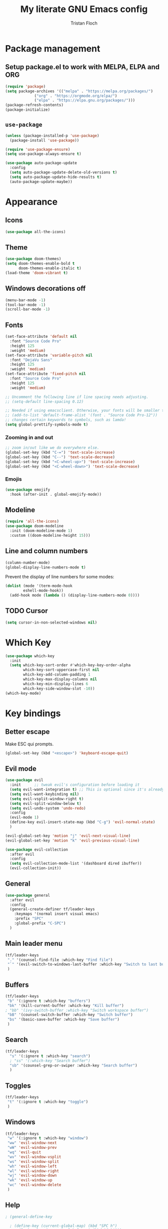 #+TITLE: My literate GNU Emacs config
#+AUTHOR: Tristan Floch

#+STARTUP: overview

* Package management
** Setup package.el to work with MELPA, ELPA and ORG
#+begin_src emacs-lisp
(require 'package)
(setq package-archives '(("melpa" . "https://melpa.org/packages/")
			 ("org" . "https://orgmode.org/elpa/")
			 ("elpa" . "https://elpa.gnu.org/packages/")))
(package-refresh-contents)
(package-initialize)
#+end_src

** =use-package=
#+begin_src emacs-lisp
(unless (package-installed-p 'use-package)
  (package-install 'use-package))

(require 'use-package-ensure)
(setq use-package-always-ensure t)

(use-package auto-package-update
  :config
  (setq auto-package-update-delete-old-versions t)
  (setq auto-package-update-hide-results t)
  (auto-package-update-maybe))
#+end_src

* Appearance
** Icons
#+begin_src emacs-lisp
(use-package all-the-icons)
#+end_src
** Theme
#+begin_src emacs-lisp
(use-package doom-themes)
(setq doom-themes-enable-bold t
      doom-themes-enable-italic t)
(load-theme 'doom-vibrant t)
#+end_src
** Windows decorations off
#+begin_src emacs-lisp
(menu-bar-mode -1)
(tool-bar-mode -1)
(scroll-bar-mode -1)
#+end_src
** Fonts
#+begin_src emacs-lisp
(set-face-attribute 'default nil
  :font "Source Code Pro"
  :height 125
  :weight 'medium)
(set-face-attribute 'variable-pitch nil
  :font "DejaVu Sans"
  :height 125
  :weight 'medium)
(set-face-attribute 'fixed-pitch nil
  :font "Source Code Pro"
  :height 125
  :weight 'medium)

;; Uncomment the following line if line spacing needs adjusting.
;; (setq-default line-spacing 0.12)

;; Needed if using emacsclient. Otherwise, your fonts will be smaller than expected.
;; (add-to-list 'default-frame-alist '(font . "Source Code Pro-12"))
;; changes certain keywords to symbols, such as lamda!
(setq global-prettify-symbols-mode t)
#+end_src

*** Zooming in and out
#+begin_src emacs-lisp
;; zoom in/out like we do everywhere else.
(global-set-key (kbd "C-=") 'text-scale-increase)
(global-set-key (kbd "C--") 'text-scale-decrease)
(global-set-key (kbd "<C-wheel-up>") 'text-scale-increase)
(global-set-key (kbd "<C-wheel-down>") 'text-scale-decrease)
#+end_src
*** Emojis
#+begin_src emacs-lisp
(use-package emojify
  :hook (after-init . global-emojify-mode))
#+end_src
** Modeline
#+begin_src emacs-lisp
  (require 'all-the-icons)
  (use-package doom-modeline
    :init (doom-modeline-mode 1)
    :custom ((doom-modeline-height 15)))
  #+end_src
** Line and column numbers
#+begin_src emacs-lisp
  (column-number-mode)
  (global-display-line-numbers-mode t)
#+end_src

Prevent the display of line numbers for some modes:
#+begin_src emacs-lisp
  (dolist (mode '(term-mode-hook
		  eshell-mode-hook))
    (add-hook mode (lambda () (display-line-numbers-mode 0))))
#+end_src
** TODO Cursor
#+begin_src emacs-lisp
(setq cursor-in-non-selected-windows nil)
#+end_src

* Which Key
#+begin_src emacs-lisp
(use-package which-key
  :init
  (setq which-key-sort-order #'which-key-key-order-alpha
        which-key-sort-uppercase-first nil
        which-key-add-column-padding 1
        which-key-max-display-columns nil
        which-key-min-display-lines 6
        which-key-side-window-slot -10))
(which-key-mode)
#+end_src

* Key bindings
** Better escape
Make ESC qui prompts.
#+begin_src emacs-lisp
  (global-set-key (kbd "<escape>") 'keyboard-escape-quit)
#+end_src
** Evil mode
#+begin_src emacs-lisp
  (use-package evil
    :init      ;; tweak evil's configuration before loading it
    (setq evil-want-integration t) ;; This is optional since it's already set to t by default.
    (setq evil-want-keybinding nil)
    (setq evil-vsplit-window-right t)
    (setq evil-split-window-below t)
    (setq evil-undo-system 'undo-redo)
    :config
    (evil-mode 1)
    (define-key evil-insert-state-map (kbd "C-g") 'evil-normal-state)
    )

  (evil-global-set-key 'motion "j" 'evil-next-visual-line)
  (evil-global-set-key 'motion "k" 'evil-previous-visual-line)

  (use-package evil-collection
    :after evil
    :config
    (setq evil-collection-mode-list '(dashboard dired ibuffer))
    (evil-collection-init))
#+end_src
** General
#+begin_src emacs-lisp
  (use-package general
    :after evil
    :config
    (general-create-definer tf/leader-keys
      :keymaps '(normal insert visual emacs)
      :prefix "SPC"
      :global-prefix "C-SPC")
    )
#+end_src
** Main leader menu
#+begin_src emacs-lisp
  (tf/leader-keys
   "." '(counsel-find-file :which-key "Find file")
   "`" '(evil-switch-to-windows-last-buffer :which-key "Switch to last buffer")
   )
#+end_src
** Buffers
#+begin_src emacs-lisp
  (tf/leader-keys
   "b" '(:ignore t :which-key "buffers")
   "bk" '(kill-current-buffer :which-key "Kill buffer")
  ; "bb" '(ivy-switch-buffer :which-key "Switch workspace buffer")
   "bB" '(counsel-switch-buffer :which-key "Switch buffer")
   "bs" '(basic-save-buffer :which-key "Save buffer")
   )
#+end_src
** Search
#+begin_src emacs-lisp
  (tf/leader-keys
    "s" '(:ignore t :which-key "search")
    ; "ss" '(:which-key "Search buffer")
    "sb" '(counsel-grep-or-swiper :which-key "Search buffer")
    )
#+end_src
** Toggles
#+begin_src emacs-lisp
  (tf/leader-keys
   "t" '(:ignore t :which-key "toggle")
   )
#+end_src
** Windows
#+begin_src emacs-lisp
  (tf/leader-keys
   "w" '(:ignore t :which-key "window")
   "ww" 'evil-window-next
   "wW" 'evil-window-prev
   "wq" 'evil-quit
   "wv" 'evil-window-vsplit
   "ws" 'evil-window-split
   "wh" 'evil-window-left
   "wl" 'evil-window-right
   "wj" 'evil-window-down
   "wk" 'evil-window-up
   "wc" 'evil-window-delete
   )
#+end_src
** Help
#+begin_src emacs-lisp
  ; (general-define-key

    ; (define-key (current-global-map) (kbd "SPC h")
    ;   (lookup-key (current-global-map) (kbd "C-h")))
#+end_src
** Hydra
#+begin_src emacs-lisp
    (use-package hydra
      :defer t)

    (defhydra hydra-text-scale (:timeout 4)
      "scale text"
      ("j" text-scale-increase "in")
      ("k" text-scale-decrease "out")
      ("q" nil "quit" :exit t))

      (tf/leader-keys
	"ts" '(hydra-text-scale/body :which-key "Scale text"))
#+end_src
     
* TODO Dired
#+begin_src emacs-lisp
(use-package all-the-icons-dired)
#+end_src

* Ivy and CoWelcome to the Emacs shell
** Ivy
#+begin_src emacs-lisp
  (use-package ivy
    :defer 0.1
    :bind (:map ivy-minibuffer-map
	   ("C-l" . ivy-alt-done)
	   ("C-j" . ivy-next-line)
	   ("C-k" . ivy-previous-line)
	   :map ivy-switch-buffer-map
	   ("C-k" . ivy-previous-line)
	   ("C-l" . ivy-done)
	   ("C-d" . ivy-switch-buffer-kill)
	   :map ivy-reverse-i-search-map
	   ("C-k" . ivy-previous-line)
	   ("C-d" . ivy-reverse-i-search-kill))
    :config (ivy-mode 1)
    )
#+end_src

** Ivy Rich
#+begin_src emacs-lisp
  (use-package ivy-rich
    :after ivy
    :custom
    (ivy-virtual-abbreviate 'full
     ivy-rich-switch-buffer-align-virtual-buffer t
     ivy-rich-path-style 'abbrev)
    :config
    (ivy-set-display-transformer 'ivy-switch-buffer
				 'ivy-rich-switch-buffer-transformer)
    (ivy-rich-mode 1)
  ) ;; this gets us descriptions in M-x.
#+end_src

** Counsel
#+begin_src emacs-lisp
  (use-package counsel
    :after ivy
    :config (counsel-mode 1)
    )
#+end_src

* M-x tweaks
The following line removes the annoying ‘^’ in things like counsel-M-x and other ivy/counsel prompts.  The default ‘^’ string means that if you type something immediately after this string only completion candidates that begin with what you typed are shown.  Most of the time, I’m searching for a command without knowing what it begins with though.

#+begin_src emacs-lisp
(setq ivy-initial-inputs-alist nil)
#+end_src

Smex is a package the makes M-x remember our history.  Now M-x will show our last used commands first.
#+begin_src emacs-lisp
(use-package smex)
(smex-initialize)
#+end_src

* Org mode config
#+begin_src emacs-lisp
  (use-package org-bullets
    :hook (org-mode . org-bullets-mode))

  (setq org-directory "~/Documents/orgfiles/"
    org-ellipsis " ▼"
    org-adapt-indentation nil
    org-edit-src-code-indentation 0)
#+end_src

* Prog mode
** Rainbow delimiters
#+begin_src emacs-lisp
  (use-package rainbow-delimiters
    :hook (prog-mode . rainbow-delimiters-mode))
#+end_src

* Helpful
#+begin_src emacs-lisp
(use-package helpful
  :commands (helpful-callable helpful-variable helpful-command helpful-key)
  :custom
  (counsel-describe-function-function #'helpful-callable)
  (counsel-describe-variable-function #'helpful-variable)
  :bind
  ([remap describe-function] . counsel-describe-function)
  ([remap describe-command] . helpful-command)
  ([remap describe-variable] . counsel-describe-variable)
  ([remap describe-key] . helpful-key))
#+end_src
